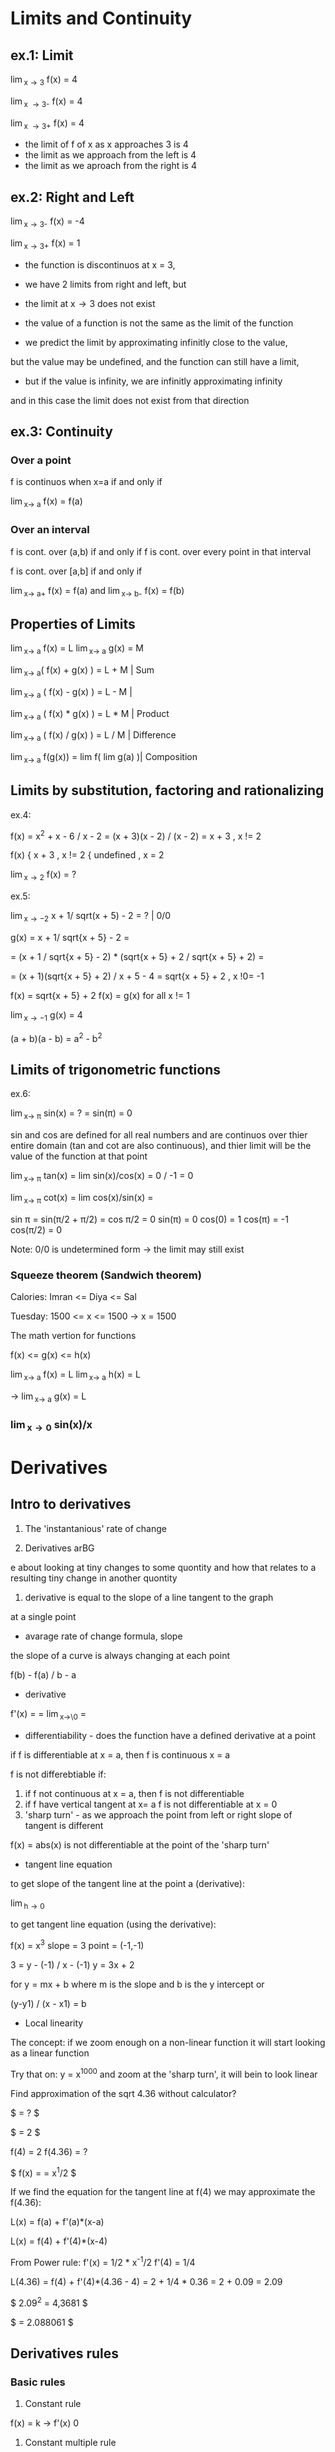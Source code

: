 * Limits and Continuity

** ex.1: Limit

\lim_{x\to 3} f(x) = 4

\lim_{x \to 3-} f(x) = 4

\lim_{x \to 3+} f(x) = 4

- the limit of f of x as x approaches 3 is 4
- the limit as we approach from the left is 4
- the limit as we aproach from the right is 4

** ex.2: Right and Left

\lim_{x\to 3-} f(x) = -4

\lim_{x\to 3+} f(x) = 1

- the function is discontinuos at x = 3,
- we have 2 limits from right and left, but
- the limit at x\to 3 does not exist

- the value of a function is not the same as the limit of the function
- we predict the limit by approximating infinitly close to the value,
but the value may be undefined, and the function can still have a limit,
- but if the value is infinity, we are infinitly approximating infinity
and in this case the limit does not exist from that direction


** ex.3: Continuity

*** Over a point
f is continuos when x=a if and only if

\lim_{x\to a} f(x) = f(a)

*** Over an interval

f is cont. over (a,b) if and only if
f is cont. over every point in that interval

f is cont. over [a,b] if and only if

\lim_{x\to a+} f(x) = f(a) and \lim_{x\to b-} f(x) = f(b) 

** Properties of Limits

\lim_{x\to a} f(x) = L   \lim_{x\to a} g(x) = M

\lim_{x\to a}( f(x) + g(x) ) = L + M     | Sum

\lim_{x\to a} ( f(x) - g(x) ) = L - M    |

\lim_{x\to a} ( f(x) * g(x) ) = L * M    | Product

\lim_{x\to a} ( f(x) / g(x) ) = L / M    | Difference

\lim_{x\to a} f(g(x)) = lim f( lim g(a) )| Composition



** Limits by substitution, factoring and rationalizing

ex.4:

f(x) = x^2 + x - 6 / x - 2 = (x + 3)(x - 2) / (x - 2) = x + 3 , x != 2

f(x) { x + 3     , x != 2
     { undefined , x = 2

\lim_{x\to 2} f(x) = ?

ex.5:

\lim_{x\to -2} x + 1/ sqrt(x + 5) - 2 = ?    | 0/0

g(x) = x + 1/ sqrt{x + 5} - 2 =

= (x + 1 / sqrt{x + 5} - 2) * (sqrt{x + 5} + 2 / sqrt{x + 5} + 2) =

= (x + 1)(sqrt{x + 5} + 2) / x + 5 - 4 = sqrt{x + 5} + 2 , x !0= -1

f(x) = sqrt{x + 5} + 2
f(x) = g(x) for all x != 1

\lim_{x\to -1} g(x) = 4


(a + b)(a - b) = a^{2} - b^{2}


** Limits of trigonometric functions

ex.6:

\lim_{x\to \pi} sin(x) = ? = sin(\pi) = 0

sin and cos are defined for all real numbers and are continuos
over thier entire domain (tan and cot are also continuous), and
thier limit will be the value of the function at that point


\lim_{x\to \pi} tan(x) = lim sin(x)/cos(x) = 0 / -1 = 0

\lim_{x\to \pi} cot(x) = lim cos(x)/sin(x) =

sin \pi = sin(\pi/2 + \pi/2) = cos \pi/2 = 0
sin(\pi) = 0
cos(0) = 1
cos(\pi) = -1
cos(\pi/2) = 0


Note: 0/0 is undetermined form -> the limit may still exist


*** Squeeze theorem (Sandwich theorem)

Calories:
Imran <= Diya <= Sal

Tuesday: 1500 <= x <= 1500    -> x = 1500

The math vertion for functions

f(x) <= g(x) <= h(x)

\lim_{x\to a} f(x) = L    \lim_{x\to a} h(x) = L

-> \lim_{x\to a} g(x) = L

*** \lim_{x\to 0} sin(x)/x



* Derivatives

** Intro to derivatives

1) The 'instantanious' rate of change

2) Derivatives arBG
e about looking at tiny changes to some quontity
and how that relates to a resulting tiny change in another quontity

3) derivative is equal to the slope of a line tangent to the graph
at a single point

- avarage rate of change formula, slope

the slope of a curve is always changing at each point

f(b) - f(a) / b - a

- derivative

f'(x) = \frac{df}{dx} = \lim_{x\to\0} = \frac{f(x+h) - f(x)}{h}

#+STARTUP: latexpreview
\frac{f(b) - f(a)}{b - a}
#+STARTUP: nolatexpreview

- differentiability - does the function have a defined derivative at a point

if f is differentiable at x = a, then f is continuous x = a

f is not differebtiable if:
1) if f not continuous at x = a, then f is not differentiable
2) if f have vertical tangent at x= a f is not differentiable at x = 0
3) 'sharp turn' - as we approach the point from left or right slope of tangent is different

f(x) = abs(x) is not differentiable at the point of the 'sharp turn'

- tangent line equation

to get slope of the tangent line at the point a (derivative):

\lim_{h\to 0} \frac{f(a + h) - f(a)}{h}

to get tangent line equation (using the derivative):

f(x) = x^3
slope = 3
point = (-1,-1)

3 = y - (-1) / x - (-1)
y = 3x + 2

for
y = mx + b
where m is the slope and b is the y intercept
or

(y-y1) / (x - x1) = b

- Local linearity

The concept:
if we zoom enough on a non-linear function it will
start looking as a linear function

[[./img/local_linearity.jpg]]

Try that on:
y = x^1000
and zoom at the 'sharp turn', it will bein to look linear

Find approximation of the sqrt 4.36 without calculator?

$ \sqrt{4.36} = ? $

$ \sqrt{4} = 2 $

f(4) = 2
f(4.36) = ?

$ f(x) = \sqrt{x} = x^1/2 $

If we find the equation for the tangent line at f(4) we may approximate the f(4.36):

L(x) = f(a) + f'(a)*(x-a)

L(x) = f(4) + f'(4)*(x-4)

From Power rule:
f'(x) = 1/2 * x^-1/2
f'(4) = 1/4

L(4.36) = f(4) + f'(4)*(4.36 - 4)
= 2 + 1/4 * 0.36
= 2 + 0.09
= 2.09

$ 2.09^2 = 4,3681 $

$ \sqrt{4.36} = 2.088061 $

** Derivatives rules

*** Basic rules

1) Constant rule

f(x) = k
-> f'(x) 0

2) Constant multiple rule

f(x) = k g(x)
-> f'(x) = k g'(x)

3) Sum rule
- of two functions

f(x) = g(x) + j(x)
-> f'(x) = g'(x) + j'(x)

*** Power rule

d/dx [x^n] = nx^n-1 , n != 0

NOTE:
derivative of x is 1x^0 = 1

*** Derivative of sin and cos

d/dx sin = cos

d/dx cos = -sin

*** Derivative of e^x and ln(x)

d/dx [sin x] = cos x
d/dx [cos x] = -sin x
d/dx [tan x] = 1/cos^2(x) = sec^2(x)

d/dx [e^x] = e^x

slope of the tangent line at any point on e^x equals the value of e^x

d/dx [ln x] = 1/x = x^-1

fills the gap in the power rule

d/dx [ln(4x)] = 4/4x

*** Product rule


d/dx[f(x) * g(x)] = f'(x)*g(x) + f(x)*g'(x)

*** Quotent rule

f(x) = u(x)/v(x)

f'(x) = u'(x)*v(x) - u(x)*v'(x) / [v(x)]^2

*** Chain Rule

the most common one, any time your function
can be used as composition of more than one funtions

h(x) = (sin x)^2 = sin^2(x)

h'(x) = dh/dx = 2sin(x) * cos(x)

from

a^2 = 2a
sin(x) = cos(x)

d/dx [f(g(x))] = f'(g(x)) * g'(x)

d/dx [f(g(h(x)))] = f'( g(h(x)) ) * g'(x) * h'(x)

Ex.:

d/dx [sin(ln(x^2))] = ?

f(x) = sin(x)  f'(x) = cos(x)
g(x) = ln(x)   g'(x) = 1/x
h(x) = x^2     h'(x) = 2x

cos(ln(x^2)) * 1/x^2 * 2x
= 2/x * cos(ln(x^2))

*** Log differentiation

d/dx [ln x] = 1/x

d/dx [log_a(x)] = 1 / (ln a) * x

Remember that:

log_a(b) = log_d(a) / log_d(b)

d/dx [log_4(x)] = 1 / (ln 4) * x


Ex:

d/dx [sin(ln(x^2))] = ?

f(x) = sin(x)
g(x) = ln(x)
h(x) = x^2

= cos(ln(x^2) * 1/x * 2x
= 2 * cos(ln(x^2))

*** Trigonometric function differentiation

d/dx[tan(x)] = d/dx[sin(x)/cos(x)] = 1/cos^2(x) = sec^2(x)

d/dx[cot(x)] = d/dx[cos(x)/six(x)] = -1/sin^2(x) = -csc^2(x)

d/dx[sec(x)] = d/dx[1/cos(x)] = sin(x)/cos^2(x)

d/dx[csc(x)] = d/dx[1/sin(x)] = -cos(x)/sin^2(x)

*** Second derivatives

*** Implicit differentiation


*** Parametric functions



* Existence theorems

if f(x) is continuous over the closed interval [a,b]

*** Intermediate Value Theorem

'There exist a c that lies on L'

Suppose f is a function continuous at every point
of the interval [a,b]:

- f will take on every value between
 f(a) and f(b) over the interval

- For any L between the value f(a) and f(b),
 there exists a number c in [a,b] for which f(c) = L

*** Extream Value Theorem

'There exist values where the function takes a maximum and a minimum'

f cont. over [a,b] -> Exists absolute maximum and
absolute minimum value of f

*** Mean Value Theorem

'If also differeniable over the open interval (a,b)
There exists a pint c where the derivative of f(x)
(slope of the tangent line at that point) is the same
as the avarage rate of change'


NOTE: Differentiability implies continuity

[[./img/existence_theorems_intro.jpg]]


* Using Derivatives to Analyze Functions

** L'Hopital's rule

Using derivatives to take limits
Useful in special case of undetermined form:

{0}/{0}

\infty/\infty

-\infty/\infty



\lim_{x\to a} f(x) = 0

and

\lim_{x\to a} g(x) = 0

and

\lim_{x\to a} \frac{f'(x)}{g'(x)} = L

Then:

\lim_{x\to a} \frac{f(x)}{g(x)} = L

[[./img/l'hopital's_rule.jpg]]

** Minimun and Maximum

f(c) is a relative maximum
if f(c) >= f(x)
for All x member of (c - h, c + h) for h > 0

f(d) is a relative minimum
if f(d) <= f(x)
for All x member of (d - h, d + h) for h > 0

** Analyzing a function with its derivative

When f'(x) is below the x axis f(x) is decreasing

Example:

f(x) = x^3 - 12x + 2
f'(x) = 3x^2 -12

3x^2 - 12 = 0
x^2 = 4
->
x = 2, x = -2

f'(2) = 0, f'(-2) = 0

so f(x) has critical points at x = 2 and x = -2

[[./img/analyzing_function_with_its_derivative.jpg]]

** Critical points

non endpoint, min or max at x = a ->
f'(a) = 0
f'(a) = undefined

but not when the function is also undefined at that point


Example: Finding critical points of a function

f(x) = xe^(-2x^2)

From product and chain rule:

f'(x) = d/dx[x]e^(-2x^2) + d/dx[e^(-2x^2)]x

= 1e^(-2x^2) + e^(-2x^2)*(-4x)*x

= e^(-2x^2) * (1 - 4x^2)

we can get it equal to 0 only when (1 - 4x^2) is equal to 0

1 - 4x^2 = 0
x^2 = 1/4
x = 1/2, x = -1/2

critical points are at 1/2 and -1/2



Example: Finding decreasing interval

f(x) = x^6 - 3x^5

f'(x) = 6x^5 - 15x^4

6x^5 - 15x^4 < 0

3x^4(2x - 5) < 0

(3x^4 < 0 AND 2x - 5 > 0) OR (3x^4 > 0 AND 2x - 5 < 0)

x^4 < 0 will never be less than 0 and x != 0

2x - 5 < 0

x < 5/2

-> the decreasing interval is

x < 0 OR x 0 > x < 5/2



Example: Finding inceasing interval

g'(x) = x^2 / (x - 2)^3


x^2 / (x - 2)^3 > 0

(x - 2)^3 > 0

x > 2

(2, \inf)


*** Practice:
Find critical points of:
01. g(x) = x^3 + x^2 + x
g'(x) = 3x^2 + 2x + 1
3x^2 + 2x + 1 = 0
3x(x + 2/3) = -1

It is never undefined or 0
No critical points

02. h(x) = sqrt(x^2 + 4)
h'(x) = 1/2(x^2 + 4)^-1/2 * 2x

x = 0 undifined

03. h(x) = e^(2x-6) - e
h'(x) = e^(2x-6) * d/dx[2x - 6]
= 2 * e^(2x-6)

2e^(2x-6) = 0 has no solutions and is never undefined
No critical points

04. h(x) = 4x^2 / x^2 - 1
h'(x) = (8x * (x^2 - 1)) - (2x * (4x^2)) / (x^2 -1)^2
= 8x^3 - 8x - 8x^3 / x^4 + 1
= -8x / x^4 + 1

x = 0 is undefined

05. f(x) = 2x^3 - 9x^2 + 12x
f'(x) = 6x^2 - 18x + 12
6x^2 - 18x + 12 = 0
6x(x - 3 + 12/6x) = 0
or
6(x - 1)(x - 2) = 0

x = 1 and x = 2

06. h(x) = e^(2x) / x - 3
h'(x) = 2e^(2x) * (x - 3) - e^(2x) / (x - 3)^2
= -7e^(2x) + 2x*e^2x = e^(2x)*(2x - 7)

x = 7/2 is equal to 0
x = -3 is undefind, but also h(x) is undefined so it is not a critical point

07.

** Finding relative extrema

Relative maximum
When does g' go from g'>0 to g'<0 (from positive to negative value)

Example: Find revalive extrema of g(x) = x^4 - x^5
g'(x) = 0 when

4x^3 - 5x^4 = 0
x^3(4 - 5x) = 0

x^3 = 0, x = 4/5 are critical points

g'(x) = undefined when
never

Analyze values (graph) of the derivative:

| interval   | value          | direction |
|------------+----------------+-----------|
| (-\inf, 0) | g'(-1) = -9    | dec       |
| (0, 1)     | g'(1/2) = 3/16 | inc       |
| (1, \inf)  | g'(1) = -1     | dec       |

Note:
it may be the case that derivative is 0, but that critical
point is not an extremum. For example when the value (graph)
is positive goes to 0 then back to being positive

|graph            | local exremum |
|-----------------+---------------|
| pos -> 0 -> neg | maximum       |
| neg -> 0 -> pos | minimum       |
| pos -> 0 -> pos | false         |
| neg -> 0 -> neg | false         |


[[./img/critical_point_intro.jpg]]

** Concavity

upwards concavity
downwards concavity

[[./img/concavity_intro.jpg]]

** Inflection points

An inflection point is a point on a graph where the slope goes from
decreasing to increasing, or from increasing to decreasing.
Point where we change concavity.

You can get them from first derivatives:

When f'(x) crosses the x-axis it is a min or max point for f(x)
When f'(x) reaches a min or max point it is an inflection point for f(x)

You can get them from second derivatives:

When f''(x) crosses the x-axis

| f''                             | f'                                 | f                                    |
|---------------------------------+------------------------------------+--------------------------------------|
| positive +                      | increasing up                      | concave up                           |
| negative -                      | decreasing down                    | concave down                         |
| crossing x-axis (changing sign) | extremum point (changes direction) | inflection point (changes concavity) |

*** Second derivative test

If you have:
h(8) = 5
h'(8) = 0
h''(8) = -4

Is (8,5) on f(x) a relative minimum, maximum point or
there is not enough information?

[[./img/second_derivative_test.jpg]]


** Finding Inflection points and Analyzing Concavity

Example:
Let g(x) = -x^4 +6x^2 - 2x - 3.
Find intervals where g(x) is concave upwards or downwards?

g'(x) = -4x^3 + 12x - 2

g''(x) = -12x^2 + 12

-12x^2 + 12 = 0
x^2 = 1
x = 1
x = -1

g''(-2) = -36   (-\inf, -1)   down

g''(0) = 12     (-1, 1)       up

g''(2) = -36    (1, \inf)     down



Example:
Let g(x) = 1/4x^4 - 4x^3 + 24x^2.
For what values of x does the graph of g have an inflection point?

g'(x) = 1x^3 - 12x^2 + 48x

g''(x) = 3x^2 - 24x + 48

3x^2 - 24x + 48 = 0
x = 4

But
f''(0) = 48    (0, 4)    pos

f''(4) = 0     0         0

f''(10) = 108  (4, 108)  pos

->

There is no inflection point

NOTE:
Remember to check for candidates
Remember that there might be inflection point on undefined values
Remember to check that f''(x) is actually crossing the x-axis

** Graphical Relationship between a function and its derivatives

*** Relationship between f and f'

[[./img/graphical_relation_f_f'.jpg]]

*** Relationship between f and anti-derivative

Anti-derivative

The Anti-derivative of a function is a function whose derivative is that
function

anti-derivative of f(x) is F(x)

d/dx F(x) = F'(x) = f(x)

[[./img/graphical_relation_f_F.jpg]]



* Accumulation and Rienmann Sums

** Definite Integral

one of the pilars of calcluus(along indefinite integrals and derivatives)

it os about an area under a graph represented as sum of infinitly small
parts betweem point a (lower bound) and point b(upper bound).

\int_{a}^{b} x^2 dx

[[./definite_integral.jpg]]

** Riemann approximation

[[./riemann_approximation.jpg]]


** Summation Notation

1 + 2 + 3 + 4 + ...  + 9 + 10

How to express it more concise?

\sum_{i=1}^{10} i

\sum_{i=0}^{50} \pi i^2 = \pi 0^2 + \pi 1^2 ... + \pi 49^2 + \pi 50^2



Example:
Consider 2 + 5 + 8 + 11:

\sum_{n=1}^{4} (3n - 1) = 3(1)-1 + 3(2)-1 + 3(3)-1 + 3(4)-1

\sum_{n=0}^{3} (2 + 3n) = 2+3(0) + 2+(3*1) + 2+(3*2) + 2+(3*3)



Example:
Consider

\sum_{n=1}^{4} \frac{k}{n+1} = k/2 + k/3 + k/4 + k/5

[[./riemann_sums_in_sum_notation.jpg]]

** Definite Integral as the Limit of a Riemann Sum

[[./img/definite_integral_as_limit_of_riemann_sum.jpg]]

** Definite Integral Properties

Midpoint:
if a <= b <= c, then:

\int_{a}^{b} dx = \int_{a}^{c} dx + \int_{c}^{b} dx

Zero-length interval:

\int_{a}^{a} dx = 0

Reverse interval (switching bounds):

\int_{a}^{b} f(x) dx = \lim_{n\to \inf} \sum_{i=0}^{n} f(x_i) \delta x, where \delta x = b - a / n


\int_{b}^{a} f(x) dx = \lim_{n\to \inf} \sum_{i=0}^{n} f(x_i) \delta x, where \delta x = a - b / n

= - \int_{a}^{b} f(x) dx

[[./img/switching_bounds.jpg]]


Sum/Difference:

y = f(x) + g(x)

\int_{a}^{b} (f(x) + g(x)) dx

\int_{0}^{1} (x^2 + sin(x)) dx = \int_{0}^{1} x^2 dx + \int_{0}^{1} sin(x) dx

[[./img/integrating_sums_of_functions.jpg]]


Constant multiple:

y = f(x)

y = s * f(x)

\int_{a}^{b} s * f(x) dx = s * \int_{a}^{b} f(x) dx

[[./img/integrating_scaled_function.jpg]]

** Functions defined by Integrals

G(x) = \int_{-3}^{x} g(t) dt

G(4) = \int_{-3}^{4} g(t) dt

G(8) = \int_{-3}^{8} g(t) dt

* Antiderivatives and Fundamential Theorem of Calculus

** Antiderivatives

derivative:

d/dx[x^{2}] = 2x

d/dx[x^{2} + 1] = 2x

d/dx[x^{2} + \pi] = 2x

antiderivative:
What is 2x the derivative of?

x^{2}, x^{2} + 1, x^{2} + \pi, x^{2} + "some constant term"

notation:

\int 2x dx = x^{2} + a

(the indefinite integral of 2x == the antiderivative of 2x)

** Fundamential Theorem of Calculus

"One should never try to prove anything that is not almost obvious"
- Alexader Grothendieck

integrals are an inverse of derivatives. If you take the derivative of
the Anti-derivative you get the function. The theorem connects
diferential and integral calculus.

first part:

[[./img/fundamental_theorem_of_calculus.jpg]]

second part:

[[./img/fundamental_theorem_of_calculus_second_part.jpg]]



** Indefinite Integral


** Improper Integral

Improper integrals are definite integrals that cover an unbounded area.
- one of the end points is unbounded

\int_{1}^{\inf} 1/x^{2} dx = \lim_{b\to\inf}\int_{1}^{b} 1/x^{2} dx

- endpoints are finite, but the integrated function is undounded

\int_{0}_{1} 1/sqrt{x} dx = \lim_{a\to 0+}\int_{a}_{1} 1/sqrt{x} dx

When our unbound area is finite, that is there exists such a limit
we say the integrak is convergent, else it is divergent.

So when a bound is \inf use limits:

Example:

\int_{1}^{\inf} 1/x^{2} dx

= \lim_{n\to\inf} \int_{1}^{n} 1/x^{2} dx

= \lim_{n\to\inf}[-1/x] = \lim_{n\to\inf} [1-1/n] = 1

In this case we say that the integral is convergent.



What if both bounds are \inf?

Example:

\int_{-\inf}^{\inf} 250/(25+x^{2})

= \int_{-\inf}^{0} f(x) dx + \int_{0}^{\inf} f(x) dx

= \lim_{n\to -\inf}\int_{n}^{0} f(x) dx + \lim_{m\to\inf}\int_{0}^{m} f(x) dx

= 50\pi (with trig substitution)



Divergent improper integral:

Example:

y = 1/x

\int_{1}^{\inf} 1/x dx = \lim_{n\ti\inf}\int_{1}^{n} 1/x dx

= \lim_{n\to\inf} ln(|x|) = \lim_{n\to\inf} ln(n) - ln(1) = \lim_{n\to\inf} ln(n) = \inf

This integral is divergent.



*** Reverse Power Rule

\int x^{n} dx = \frac{x^{n+1}}{n+1} + C iff n != -1

*** Sums

\int [f(x) + g(x)] dx = \int f(x) dx + \int g(x) dx

*** Multiples (Scalars)

\int 4x^{8} = 4 * \int x^{8}

Note: sometimes is better to first rewrite

\int x^{2}(3x - 1) dx = \int 3x^{3} - x^{2} = 3x^{4}/4 - x^{3}/3 + C

*** Indefinite Integral of 1/x

\int 1/x dx = \int x^{-1} = ln(x) + C, but for x != 0 and x > 0

it is undefined for negative values or 0. We need larger domain.

\int ln|x| + C

\int a/x dx = a * ln(x)

*** Indefinite Integral of sin, cos, e

\int sin(t) dt = - cos(t) + C

\int cos(t) dt = sin(t) + C

\int e^{a} dt = e^{a} + C

\int (e^{a} + 1/a) = \int e^{a} + \int |a| + C

*** Radicals

\int sqrt[m]{x^{n}} = \int \frac{x^{(n/m + 1)}}{n/m + 1} + C

\int (sqrt[m]{x})^{n} = \int \frac{x^{(n/m + 1)}}{n/m + 1}

*** Inverse Trig Functions

\int \frac{1}{sqrt(a^{2} - x^{2})} dx = arcsin(x/a) + C

\int \frac{1}{a^{2} + x^{2}} dx = 1/a arctan(x/a) + C

** Finding Definite Integrals

*** Reverse Power rule

\int_{-3}^{5} 4 dx = F(5) - F(-3) = 4*5 - (4 * -3) = 22

F'(x) = 4x


** u-substitution

basically it is unwinding the chain rule. A trick to ease the transforamtions.

\int (3x^{2} + 2x)e^{(x^{3} + x^{2})} dx

u = x^{3} + x^{2}

dx du/dx = (3x^{3} + 2x) dx

= \int e^{u} du = e^{u} + c = e^{(x^{3} + x^{2})} + c


Example:

[[./img/u-subtitution_mult_by_constatnt.jpg ]]

Defining u:

d/dx[ f(g(x)) ] = f'(g(x)) * g'(x)

[[./img/u-substitution_logarithmic_function.jpg]]

u-substitution: two ways to account for the limits of definite integrals

[[./img/u-substitution_definite_integrals.jpg]]

** Integration by Parts

Integration by parts is reversing the Product Rule:

\int f(x)*g'(x) dx = f(x)*g(x) - \int f'(x)*g(x) dx

Use when you have a product of two functions and you can take the derivative of
one and the antiderivative of the other without making things more complicated.

[[./img/integration_by_parts_graph.jpg]]

Examples:

\int x * cos(x) dx = x*sin(x) - \int 1 * cos(x) dx = x * sin(x) + cos(x)


\int ln(x) dx = \int ln(x) * 1 = x*ln(x) - \int 1/x * x dx = x * ln(x) - x


\int x^{2} e^{x} dx = x^{2}e^{x} - \int 2x e^(x) dx =
= x^{2}e^{x} - 2(xe^{x} - e^{x}) = x^{2}e^{x} - 2xe^{x} + 2e^{x}

2 \int x e^{x} dx = x e^{x} - \int 1e^{x} = xe^{x} - e^{x}  


\int e^{x}cos(x) dx = e^{x}sin(x) - \int e^{x}sin(x) dx

\int e^{x}sin(x) dx = -e^{x}cos(x) + \int e^{x}cos(x) dx

\int e^{x}cos(x) dx = e^{x}sin(x) + e^{x}cos(x) - \int e^{x} cos(x) dx

add \int e^{x}cos(x) dx to both sides:

(2\int e^{x}cos(x) dx) / 2 = (e^{x}sin(x) + e^{x}cos(x)) / 2

\int e^{x}cos(x) dx = ( e^{x}sin(x) + e^{x}cos(x) ) / 2


\int_{0}^{\pi} x cos(x) dx = x sin(x) + \int 1 * -sin(x) dx

x sin(x) + cos(x) = (\pi sin(\pi)) - (0 sin(0) + cos(0)) = -1 - (1) = -2


** Partial fraction expansion to evaluate integral



** Avarage value of a function

Over a closed interval:

[[./img/average_value_over_closed_interval.jpg]]

Mean value theorem for integrals:

if f(x) is continuous over [a,b] and diferentiable over (a,b) there exists
some number n, such as a < n < b AND f'(n) = (f(b) - f(a))/ (b - a)

meaning: f'(n) equals the slope of the line connecting a and b

Now see that those 2 are identical:

f'(n) = f(b)-f(a) / b-a  ===  \int_{a}^{b} f'(x) dx / b-a

g(x) = f'(x)

g(n) = 1 / (b-a) \int_{a}^{b} g(x) dx



* Differential Equations

** Intro

Differential equations are very useful for modeling and simulating phenomena
and understanding how they operate.

y'' + 2y' = 3y

f''(x) + 2f'(x) = 3f(x)

d^{2}y/dx^{2} + 2 * dy/dx = 3y

The solution to differential equation is a function, or a class of functions.
Not just a value or a set of values.

Example: A particle moves along a straight line. Its speed is inversely
proportional to the square of the distance, S it has traveled.

S = distance, dS/dt = Speed

dS/dt = k/S^{2}, which is a differential equation






** Separable equations

We have the equation:

dy/dx = -x/ye^{x}^{2}

We need a solution that goes through the point (0,1)
Hint: separate the ys and dys on one hand and integrate





* Series

** Infinite sequences

** Partial Sums


Example: Finding formula for nth member of a sequence.
The nth partial sum of the series \sum_{n=1}^{\inf}
is given by S_n = n + 1 / n + 10 Write a rule for a_n.

a_{1} + a_{2} + a_{3} + ... + a_{n-1} + a_{n}

S_{n-1} = n - 1 + 1 / n - 1 + 10 = n/n+9 

a_{n} = S_{n} - S_{n-1} = n+1/n+10 - n/n+9

simplified to: 9/(n+9)(n+10)


Example: Finding member of a sequence with given partial sum formula.
The nth partial sum of the series \sigma_{n=1}^{\inf} a_{n}
is given by S_{n} = n^2+1/n+1. What is a_{7}.

a_{7} = S_{7} - S_{6}

The 7th member = sum to the 7th - sum to the 6th


Infinite Series as a limit to partial sums:

Given an infinite series S and formula for a partial sum S_n does the
series converge or diverge?

S = \sigma_{n=1}^{\inf} = a_{1} + a_{2} + ...

S_{n} = 2n^{3} / (n+1)(n+2)

The sum S can be expressed as the limit as n approaches \inf of the
partial sum. Imagine a sequence of partial sums.

S = \lim_{n\to\inf} S_{n}

\lim_{n\to\inf} 2n^{3}/(n+1)(n+2) = \frac{2n}{1 + 3/n + 2/n^{2}}

The nominator is going to grow to \inf while the denominator to 1.
The series will diverge.



* Multivariable Calculus

** Thinking about Multivariable Functions

f(x) = x^{2}

f(x, y) = x^{2} + y

Output can be a vector. You can think of it as a point in space.
f(x, y) = [3x 2y]

These functions can be visualized in just 2 dimentions, where we
visualize the entire input space in associated color with each point.

If we have f(x, y) = x^{2} ... , the color tells us the size of the
output, and the lines, called contour lines, tell us which inputs
all share a constant output value.

[[./img/contour_plot.jpg]]

Surfaces in 3d space are mapping 2d input that moves into 3d
(Parametric surfaces).

[[./img/surfaces_in3d_space.jpg]]

[[./img/mapping0.jpg]]

[[./img/mapping1.jpg]]

Vector field is where every input point is associated with some kind
of vector which is the output of the function there.

In this case 2d input to 2d vector.

[[./img/vector_field.jpg]]

And also understanding functions as transformations of space is a
great way to connect multivariable calculus with linear algebra.

There is a huge value in analogy between 2d and 3d, beacause as soon as
you start to compare 2d and 3d, you start to see patterns for how it
could extend to other dimensions that you can't neccessarily visualize.

Every point in 2d space can be given a pair of numbers like (1, 3) that
serve as instructions. Also you can think of the reverse. Every time
that you have a pair of things you know that you should be thinking 2d.
In 3d there is a similar dichotomy between triplets of things and
points in 3d space. Same thing for vectors.

3d graphs:

f(x) = x^{2}
output is parabola

f(x, y) = x^{2} + y^{2}
inputs live on tha x, y plane
output is a surface that look like 3d parabola

if we modify the function to:
f(x, y) = 1/2(x^{2}+ y^{2})
the hight of every poit will be cut in half

Interpreting graphs with slices:

f(x, y) = cos(x)sin(y)

the graph is a bumpy 3d wave like surface.
If will take x = 0 we have a slice with a plane that sits on the x origin
If we cut the graph along that plane and draw a line over that spot
we get a line that looks like the sinosuidal wave.

If x = 0:
f(0, y) = cos(0)sin(y) = 1*sin(y)
and we are left only with the sin(y) function

If y = 0:
f(x, 0) = cos(y) * sin(0) = 0
everything looks like a constant function at 0, just a line along the x.

If y = \pi / 2
f(x, \pi/2) = cos(x)sin(\pi/2) = cos(x) * 1
looks like the graph of cos(x)

[[./img/slice0.jpg]]
[[./img/slice1.jpg]]
[[./img/slice2.jpg]]

Contour plots:

The idea is that we take a nd graph slice it with planes that are all
parallel to the x, y plane and represent values of z like:
z = -1, z = -2, z = 0, z = 1, z = 2
Now we draw the lines where this planes touch the surface of the graph
and squish them down flat on to the x, y plane. Now we have something
2d that still represents some of the outputs of our function.

Small step between lines means steepness, larger distances between lines
are much more shallow.

In the coloring warmer colors are high values while cooler colors are
lower values.

Parametric curves:

Consider: f(t) = [tcos(t) tsin(t)]
1 parameter functions that output 2d vector
parameter is fancy for input

f(0) = [0 0]
f(\pi/2) = [0 \pi/2]

We get a spiral pattern.

Parametric surfaces:

f(t,s) = [3cos(t) + cos(t)cos(t), 3sin(t) + sin(t)cos(t), sin(s)]

2d input to 3d output

f(0, \pi) = [2, 0, 0]

Suppose ew keep s to be a constant value and let t vary freely.
In this case we get a circle surface on the x, y.

If we do the opposite and keep just t a constant, we get another
circle surface on the z axis.

If we let them both run freely we get the z axis circle to becaome a 3d
surface circumventing the x, y surface. End result is a torus(doughnut).

Vector fields:

come up all the time in physics, fluid flow, electrodynamics.
It is a way of visualizing a functions that have the same number of
dimentions in their input as in their outpus.

f(x, y) = [y^{3} - 9y, x^{3} - 9x]

You have 2d in the input and 2d in the output so it must 4d
visualization. Instead what we do , we look only in the input space.
Only in the x, y plane. For each individual input point (like (1,2))
we are going to consider the vector that it outputs and attach that
vector to the point.

f(1,2) = [-10 -8]

We scale down the resulting vectors. Color may hint length of the vectors
where warm is long and cold is shorter.

You can describe flow of liquids with vector fields. The speed and
direction of a particle are described by the vector it is crossing
over.

Keeping the density coresponds to the concept of divergence.



** Derivatives of Multi-variable functions

*** Partial derivatives

f(x) = x^{2}
df/dx(2) = 2*2^{1}


f(x,y) = x^{2} y + sin(y)

NOTE: Notetion gets really confusing due the too many options available
most of them verbose and counter intuitive.

df/dx(x, y)
uses now the del simbol:
\partial f / \partial x(x, y)

also (with physics package):
\pdv f/ \pdv y(x, y)

f_{y}'(x) = f_{x} = df/dx



Computing the partial derivative at a point:

df/dx(1,2) and df/dy(1,2)

df/dx(1,2) = x^{2} * 2 + sin(2) | at x=1

= 4x + 0 = 4

df/dy(1,2) = 1^{2} * y + sin(y) | at y=2

= y + cos(y)


Graphical understanding of the partial derivatives:

f(x,y) = x^{2} y + sin(y)

df/dx(-1,1) = 2xy = -2*-1*1 = -2
df/dy(-1,1) = x^{2} + cos(y) = 1+0.9998... ~ 2

Treating y as a constant is basically like slicing the whole graph with a
plane that represents the constant y value. Sliding the plane along the
y axis represents the various y values.
In our example function if we cut the graph at that plane and draw the
line we get all the points on the graph where y = 1.

[[./img/graphical_partial_f_of_xy.jpg]]
[[./img/graphical_partial_dfdx.jpg]]
[[./img/graphical_partial_dfdy.jpg]]

Formal definition:

\frac{\partial f}{\partial y}(a,b)= \lim_{h\to 0} \frac{f(a, b+h)}{h} - f(a, b)

Symetry of second partial derivatives:

Schwarz's theorem if the second partial derivatives are
continuous at the relevant point than f_{xy} = f_{yx}.

f(x,y) = sin(x)y^{2}

f_x = cos(x)y^{2}
f_y= sin(x)2y

f_xx = -sin(x)y^{2}
f_xy = cos(x)2y
f_yx = cos(x)2y
f_yy = 2sin(x)

*** Gradient and partial derivatives

Gradient:

\nabla f = [f_{x} f_{y}]
\nabla f = [df/dx df/dy]

You can think of it as the full derivative, because it combines the
partial derivatives in a vector.

This function that outputs a vector can nicely be visualized with a vector
field. 

f(x, y) = x^{2} + y^{2}

\nabla f(x, y) =[2x 2y]

The output can be represented with a vectors pointing away from the
origin. The reason for that is if you have any given input point (x, y)
then the vector that that input point represents is [x, y], but the ouput
vector is [2x 2y], 2 times bigger(we attach the output vector to the tip
of the input vector, it has the same direction, but is twice as long).

We can use this gradient field to tell the direction of steepest ascent.
The length of the gradient vector tells you the steepness of the direction
of steepest ascent. In this case alway from the origin.

[[./img/gradient_graphs1.jpg]]
[[./img/gradient_graphs2.jpg]]
[[./img/gradient_graphs3.jpg]]

Gradient and Contour maps:

f(x,y) = xy


If the vector is crossing a contour line, it's perpendicular to that
contour line.
Lets zoom in on a region and draw the contour lines for f=2 and f=2.1.
We know that the vector points in the direction of steepest ascent.
If we imagine all the possible vectors at that point the quastion 

Gradient is always perpendicular to gradient lines.

[[./img/gradient_contour_maps.jpg]]

Directional derivative:

f(x,y) = x^{2} * y

v = [-1; 2]
w = [a; b]

The directional derivative uses a vector to represent the small nudges
in x and y directions. The small nudge is h that is approaching 0.

hv = [-h; 2h]

\nabla_v f(i\vec{a}) = \lim_{h\to 0} \frac{f(\vec{a} + h\vec{v}) -
f(\vec{a})}{h}


When you take a small nudge in the direction of that vector, what is
the resulting change to the output?

The formula for computing the directional derivative is:

\nabla_v f(x,y) = df/dv = \partial_{v} = a(df/dx) + b(df/dy)
= [a; b] . [df/dx; df/dy] = w . \nabla f

The last one is more flexible for many dimentions that are contained in
the vector w.

\nabla_{v} f(x,y) = [-1; 2].[df/dx; df/dy] = -1(df/dx) + 2(df/dy)

NOTE: the directional derivative is the dot product of the directional
vector and the gradient. The directional vector contains the scalars
for the nudges in all the dimentions. The gradient is the vector with
all the partial derivatives for all dimentions.

NOTE: use the unit vector (absolute value) when you think of slope
to normalize: frac{\nabla f . v}{||\vec(v)||}
When you are moving in the direction of the gradient, the rate at which the
function changes is given by the magnitude of the gradient.


*** Differentiating parametric curves

Vector-valued functions intro:

We are given the curve C: x = x(t), y = y(t), a <= t <= b
We are describing a curve using 2 parametric equations.

Vector-valued functions are in some ways a replacement for traditional
parameterization to describe a curve.


\vec{r}(t) is a position vector = x(t)*\hat{i} + y(t)*\hat{j}

\vec{r}(a) = x(a)*\hat{i} + y(a)*\hat{j}

[[./img/vector-valued_functions_intro.jpg]]

Vector-valued function differetiation:

\vec{r}(t) = x(t)*\hat{i} + y(t)*\hat{j}, a <= t <= b (a curve between a and b)

[d/dx; d/dy] \vec{r}(t) = 

TODO: finish vector valued functions

** Multivariable Chain Rule

f(x,y) = x^{2} * y

x(t) = cos(t)

y(t) = sin(t)

f(x(t), y(t))

You can think of t as just living on a number line, then x and y which
is just a plane, and then you have the output the value of f.
This composition of functions is taking a single point on t and moving it
over to 2d space and then from there, our multivariable function takes
that back down to 1d. It seems in this case we can treat it as a single
variable function and apply the regular product and chain rule.

d/dx f(cos(t), sin(t)) = (cos(t))^{2} * sin(t)
= (cos(t))^{2} * cos(t) + 2cos(t)sin(t) * -sin(t)
= F_{y} * dy/dt + F_{x} * dx/dt

F_{y} = 2xy
F_{x} = x^{2}
dx/dt = -sin(t)
dy/dt = cos(t)

[[./img/multivariable_chain_rule_simple.jpg]]

It becomes simpler if we take f as a vector valued function.
It is a dot product between the vector containing the partial derivatives
and the vector containing the ordinary derivatives. And they are both
special vectors. The gradiaent of f and the right one is the derivative
of v with respect to t.

\vec{v}(t) = [ x(t); y(t) ]

dv/dt = [ dx/dt ; dy/dt ]

F_{x}*dx/dt + F_{y}*dy/dt = [ F_{x}; F_{y} ] . [ dx/dt; dy/dt ] = \nable f . \vec{v}'(t)

And the more formal rule is:

\nabla f(\vec{v}(t)).\vec(v)'(t)

** Curvarture

Intuition:

Think of steering wheel, path curvarture and turning radius of a car.
The turning radius will be very big with slightly turned steering wheel
and the curvarture will be very small.

\Kapa = Radius of curvarture

\Kapa = 1 / R 

\||T_{i}|| = the unit tangent vector
s = arc lenght

The Unit tangent vector changes rapidly with high curves.

- The radius of a curvarture at a point is loosly speaking the radius of a
circle which fits the curve most snugly at that point.

- the curvarture, denoted \kapa, is 1 / the radius of the curvarture.

- in formulas curvarture is defined as the magnitude of the derivative of
a unit tangent vector function with respect to arc length

\kapa = \|| dT/ds \||

- the unit tangent vector tells you which direction you are moving, and
the rate at which it changes with respect to small steps ds along the
curve is a good indication of how quickly you are turning.

[[./img/curvarture.png]]

Let \vec{S}(t) be a function that defines a curve in the xy-plane.

\vec{S}(t) = [ x(t); y(t)]

\vec{s}(t) = [t - sin(t); 1 - cos(t)];

is the same as the parametric equation:

x(t) = t - sin(t)

y(t) = 1 - cos(t)

Computing curvarture:

- step 1: Find a unit tangent vector

define a vector-valued function T(t), which takes in the same parameter and
returns a unit vector which is tangent to the curve at the point \vec{s}(t).

- step 2: Find dT/ds

\||dT/ds\|| = \||dT/dt\|| / \||d\vec{s}/dt\|| 




** Curl

Intuition:

Again think of the vector field as a liquid, with molecules moving along //
the vector they are attached to at that point. In our example you may //
start to notice regions where a counterclockwise rotation is forming, //
here the curl is positive. Whereas, if it is clockwise rotation the curl //
is negative. If there is no specific rotation, some points come from the //
top right others from the bottom left, but there is no net rotation, //
those are regions with 0 curl.

2d curl formula:

\vec{v}(x, y) = [P(x, y); Q(x, y)]

2d-Curl \vec{v} (x, y) > 0

\partial P / \partial y < 0

\partial Q / \partial x > 0

[[./img/2d_curl0.png]]

so the more it looks like the described above perfect setting the more
the value of the 2d-curl in the formula below is positive:

2d-curl \vec{v}(x, y) = \partial Q / \partial x -  \partial P / \partial y 

Computing from the formula:

\vec{v}(x, y) = [P(x, y); Q(x, y)] = [y^{3} - 9y; x^{3} - 9x]

2d-curl \vec{v}(x, y) = 3x^{2} - 9 - (3y^{2} - 9)

if x = 3, y = 0

= 27 - 9 - 9 = 27

which is a positive number and we have a counter-clockwise rotation


** Laplacian (la-pla-si-an)

An operator in the same way that the divergence, the gradient, or the
curl, or even just the derivative are operators. Things that take a
function and give you another function. 

f(x, y)

\bigtriangleup f(x,y) = \nabla . \nabla f

use this big triangle up symbol for notation.

It is like second derivative, because the way it is defined is you take
the divergence of the gradient of f.

div(grad f)

\nabla . \nabla f

take the vector field that represents the gradient. Think of it as a
fluid in which the vectors point the derection of movement. These
vectors point in the direction of steepest ascend and the places
where they group are maxima. The places where they diverge from are
valleys, minima. So low divergence mean maximum point, high divergence
mean minimum point. 

So this Laplasian operator is like a measure how mush of a minimum is
this (x, y) point.

Analogius to the  second derivate when it is positive it is minimum.

Computation:

First find the gradient then multiply by the function

f(x, y) = 3 + cos(x/2) * sin(y/2)

[d/dx; d/dy] . f[df/dx; df/dy] = [d/dx; d/dy] . [1/2(-sin(x/2))*sin(y/2); cos(x/2)*1/2*cos(y) ] 

= (1/2 * 1/2 * -cos(x/2) * sin(y/2)) + (1/2 * 1/2 * -sin(y/2) * cos(x/2))

That is the divergence of the gradient field.

Explicit Laplacian Formula:

f(x_{1}, x_{2}, ..., x_{n})

\bigtriangleup f = [\partial / \partial x_{1}, ... , \partial / \partial x_{n}] .
[\partial f / \partialx_{1}, ..., \partial f / \partial x_{1}] =
\sum_{j=1}^{n} \partial/\partial x_{j} * \partial f/ \partial x_{j} = 
\sum_{j=1}^{n} \partial^{2}f / \partial x_{j}^{2}

Harmonic functions:

A Harmonic function is a one where the Laplacian is equal to 0.

\bigtriangleup f(x,y) = \nabla . \nabla f(x, y) = 0

So it must have second derivative = 0

f''(x) = 0,

and if we integrate:

f'(x) = c

f(x) = cx + k

we get a linear function.


** Jacobian

"A way to think of multi dimentional space as linear space with
certain approximations and keeping the factor of change the determinant"

Jacobian matrix:

[2 -3; 1 1] [x; y] = [2x + (-3)y; 1x + 1y]

Linear transformation:

[1; 0], [0; 1]

[2 -3; 1 1] [1; 0] = [2 + 0; 1 + 0] = [2; 1]

[2 -3; 1 1] [0; 1] = [0 + (-3); 0 + 1] = [-3; 1]; 

green vector lands at (2,1), and that corresponds very directly with the
fact that the first column of the matrix is [2;1] and similarly the red
vector lands at the coordinates [-3; 1], which is the second column.

[[./img/linear_transformation1.png]]
[[./img/linear_transformation2.png]]

A transformation is linear if it satisfies the properties:

+ L(a * \vec{v}) = a * L(\vec{v})

(the lin tran of scalar * vector must = scalar * lin tran of the vector)

+ L(\vec{v} + \vec{w}) = L(\vec{v}) + L(\vec{w})

+ L([x; y]) = L(x * [1; 0] + y * [0; 1])

x * L([1; 0]) + y * L([0; 1])

after the transformation the point (2,1) ends up at (1; 3)
that is the vector [2 ihat; 1 jhat] ends up still being [2 ihat; 1 jhat]
The basis vectors keep their relation linear after the trnsformation.

Local linearity for a multivariable function:

A lot of the concepts in multi-variable calculus are all about ideas
originally from lenear algebra and transferring those to apply to
nonlinear problems.

f([x; y]) = [x + sin(y); y + sin(y)]

when we apply the transformation it gets really wavy and curly, this is
not at all a linear transformation. You must store not just 4 numbers
but a lot more information to know where everything goes.

But lets simplify it and just look at the point

[\pi/2; 0] = [\pi/2 + sin(0); \pi/2 + sin(\pi/2)] = [\pi/2; 1] ~ [1.57; 1]

[[./img/nonlinear_transformation0.png]]

so the point moves just 1 unit up.
But this function has a nice property called local linearity.
If we zoom down enough the grid around the point starts to
look more like linear. Zoomed enough it approximates linear 
transformation. Same as with slopes and derivatives.

[[./img/local_linearity_multii-variable_calculus.png]]

The Jacobian matrix:

we are zooming at the point (-2, 1)

[\partialf_{1}/\partialx   \partialf_{1}/\partialy;
 \partialf_{2}/\partialx   \partialf_{2}/\partialy]

don't take the function, evaluate it at that point. When you evaluate
each of the partial derivatives at that point you a 2x2 matrix that is
going to represent the linear transformation that this location looks
like ones you have zoomed in. This matrix is called the Jacobian matirix.
It is fundamentally supposed to represent what a transformation looks
like when you zoom in near a specific point.

Computing the Jacobian matrix:

f([x; y]) = [x + sin(y); y + sin(y)]

at point (-2, 1)

[\partial f_{1}/\partial x   \partial f_{1}/\partial y;
 \partial f_{2}/\partial x   \partial f_{2}/\partial y]

compute the partial derivatives and plug in the values:

[1 cos(y); cos(x) 1] = [1 cos(1); cos(-2) 1] = [1 0.54;-0.42 1]

The Jacobian determinant:

det([3 1; 0 2]) = 3*2 - 1*0 = 6

You compute it by the diagonals, but there is a geometric intuition.
You can think of the determinant as a measure of how much this
transformation streches or squishes space. How the unit square(the one
composed by the unit vectors) gets stretched out.

By factor of 6 in our example.

[[./img/determinant0.png]]
[[./img/determinant1.png]]


det([1 cos(y); cos(x) 1]) = 1 * 1 - cos(y) * cos(x) = 1 - (cos(-2) * cos(1))
= 1 - (-0.42 * 0.54) = 1 + 0.227 = 1.227

The are tend to get stretched by factor of 1.227 around the point (-2,1)



* Applications

** Quadratic approximations

** The Hessian matrix [he-shan]

organizes all second partial derivatives inyo a matrix,
its determinant is the formula for the second partial derivative test

notation is: H(f), Hf, or H_{f}

- it only makes sense for scalar-valued functions
- the object H_{f} is a matrix with functions as entries,
meant to be evaluated at some point (x_{0}, y_{0}, \dots)
You may call it a matrix-valued function.

Hessian determinant:

[[./img/hessian_determinant.jpg]]

Computing the Hessian:

f(x,y) = x^{3} - 2xy - y^{6} at point (1,2)

first partial derivatives:

f_{x} = 3x^{2} - 2y

f_{y} = -2x - 6y^{5}

second partial derivatives:

f_{xx} = 6x

f_{xy} = -2

f_{yx} = -2

f_{yy} = -30y^{-4}

H_{f}(x,y) = [ f_{xx} f_{xy}; f_{yx} f_{yy}] = [ 6x -2; -2 -30y^{4}] = [6 -2;
-2 -480]

det(H_{f}) = 6 * (-480) - (-2)*(-2) = -2884



** Multivariable Maxima and Minima

You may want to maximaze a profit function or minimaze a cost function.

In 3d space:
Find a point where the tangent plane has no slope. At this point the
gradient is equal to a zero vector. This is a maxima, minima or a saddle point. 

[[./img/multivariable_maxima_and_minima.jpg]]

Lets use vector notation for our input: x

Formal definition of a local maximum:
A scalar-valued function f has a local maximum x_{0} if there exists some
positive number r > 0, thought of as a radius, such that the following
statement is true:

f(x) <= f(x_{0}) for all x such that |x-x_{0}| < r

[[./img/formal_2d_maximum.jpg]]

Respectively for a local minimum:

f(x) >= f(x_{0}) for all x such that |x-x_{0}| < r



Saddle points:

Consider the graph of f(x,y) = x^{2} - y^{2}.

\partial f/ \partial x = 2x, \partial f/ \partial y = 2y

(x,y) = (0,0)

At that point we have a tangent plane that is flat, but if we cut the
graph at each line it looks like a maximum point at y and it looks like
a miminum point at x. At x it is a u shaped up faceing parabola and at
y it is an upside down parabola. Looks like the x and y directions
disagree.


Second derivative test:

In sigle variable calculus if f'' < 0 it is a maximum if f'' > 0 it is
a minimum else if 0 it is undetermined.

Second partial derivative test:

In multivariable world it is similar. We look for the gradient to be
the zero vector. 

f(x,y) = x^{4} - 4x^{2} + y^{2}

f_{x} = 4x^{3} - 8x = 4x(x^{2} - 2) = 0
f_{y} = 2y = 0

y = 0
x = 0, x = \pm \sqrt{2}

(0,0), (sqrt{2}, 0), (-sqrt(2), 0)

[[./img/second_partial_derivative1.jpg]]

the second partial derivative with respect to x is:

\partial^{2}f/\partial x^{2} = 12x^{2} - 8

if we plug in \sqrt{2} we get positive concavity, meaning it looks
like local a minimum:

12\sqrt{2} - 8 = 16

12 * 0 - 8 = -8

For just x it looks like: Max, Min, Min

[[./img/second_partial_derivative2.jpg]]

But the second partial derivative with respect of y is:

\partial^{2}f/\partial y^{2} = 2

meaning that there is positive concavity everywhere. Both directions
agree about the 2 minimums but disagree about the 1st point:

x: Max, Min, Min

y: Min, Min, Min

[[./img/second_partial_derivative3.jpg]]

But to make full conclusion we need to take into account the mixed
term: \partial^{2}f/\partial y \partial x

H = f_{xx}(x_{0},y_{0})f_{yy}(x_{0}, y_{0}) - f_{xy}(x_{0}, y_{0})^{2}

if H < 0, then (x_{0}, y_{0}) is a saddle point

if H > 0, then  (x_{0}, y_{0}) is either a maximum or a minimum point and:

    if f_{xx}(x_{0},y_{0}) < 0, (x_{0},y_{0}) is a local maximum

    if f_{xx}(x_{0},y_{0}) > 0, (x_{0},y_{0}) is a local minimum

    (you can use f_{yy}(x_{0},y_{0} instead)

if H = 0, we do not have enough information to tell

Loose intuition:

[[./img/second_derivative_intuition.jpg]]

the last mixed partial derivative term in the formula is telling how much
the function looks like the grapj of f(x,y) = xy, which is the graph that
captures all of the diagonal disagreement. It competes with the x and y
directions. If they agree strongly you have to substract a very large amount
in order to pull it back to negative.


Ex: Find and classify all critical points of a function.

f(x,y) = 3x^{2}y - y^{3} - 3x^{2} - 3y^{2}

f_{x} = 6xy - 6

f_{y} = 3x^{2} - 3y^{2} - 6y

6xy - 6 = 6x(y - 1) , which = 0 at x = 0 OR y = 1

1st we plug in x = 0:

3(0^{2}) - 3y^{2} - 6 y = -3y(y + 2) , which = 0 at y = 0 OR y = -2 

2nd we plug in y = 1:

3x^{2} - 9 = 3(x^{2} - 3) , which = 0 at x = \pm \sqrt{3} 

The critical points are:

(0,0), (0,-2), (\sqrt{3}, 1), (-\sqrt{3}, 1)

The second partial derivatives:

f_{xx} = 6y - 6

f_{yy} = -6 - 6

f_{xy} = 6x

The second partial derivative test:

(6y - 6) * (-6y - 6) - (6x)^{2}

(0,0) = -6 * -6 = 36

(0,-2) = -18 * 6 = -108

(\sqrt{3}, 1) = -(36 * 3) = -108

(-\sqrt{3}, 1) = -(36 * 3) = -108

Analyze:

only te 1st point (0,0) is > 0, it has nagative concavity in both directions
-6 and -6, so it has to be a maximum. The rest are saddle point.



** Constrained Optimization

*** The Lagrange multiplier

Maximaze f(x,y) = x^{2}y

on the set of x^{2}+y^{2} = 1

it is a circle on the x-y plane of the graph (the unit circle).
if will look at the contour graph of the x-y plane each line represents a
constant value for f(x,y). f(x,y) = 0.1, will be below the circle,
f(x,y) = 1, will be above the circle. The 1st intersects with the circle
while the second does not and it is off the constrained.

[[./constrained_optimization1.jpg]]

The key observation here is that the maximum happens when the lines are tangent
to the circle. 

[[./constrained_optimization2.jpg]]

If we include the vector field (the vectors are penpendicular to the contour
line they cross). Ifwe zoom at the point on the circle where the function is
maximazed we have a curve that represents the constrained and a curve
that represents the contour. We need them to be tangent. Here we use the
gradient. If you walk along the contour the function isn't changing value, so
you want to walk in a perpendicular direction where the value is changing most
rapidly. So at that point of tangency the gradient of f, \nabla f will be a
vector penpendicular to both curves. 

and if we define g(x,y) = x^{2} + y^{2}

there will be a vector \nabla g also penpendicular to both curves and
proportional to \nabla f. If x_{m}, y_{m} is that point:

\nabla f(x_{m}, y_{m}) = \lambda \nabla g(x_{m}, y_{m})

where \lambda is the proportionality constant known as the Lagrange multiplier.

[2xy; x^{2}] = \lambda [2x; 2y]

the problem is described by the 3 equations:

2xy = \lambda 2x

x^{2} = \lambda 2y

x^{2} + y^{2} = 1

The 3rd tells us will need to be on this unit circle and the top 2 tells us
what is necessary in order for our contour lines, the contour of f and the
contour of g to be perfectly tangent with each other.

if x != 0 then:

2xy = \lambda 2x \to 2y = 2\lambda \to y = \lambda

x^{2} = \lambda 2y \to x^{2} = 2y^{2} \to x = +- sqrt{2/3}

x^{2} + y^{2} = 1 \to y^{2} = 1/3 \to y = +-\sqrt{1\3}

else:

x = 0 and y = 0 so the constrained is off

so:

f(\sqrt{2/3}, \sqrt{1/3}) = 2/3 * sqrt{1/3}

Summary:

Find the gradient of the function, find the gradient of the constrained
function and set them equal to each other.



*** The Lagrangian

It is just repackiging it into something more useful for a computer

function:

f(x, y) = x^{2}e^{y}y

constraint:

g(x, y) = x^{2} + y^{2} = c

\nabla f

\nabla g

[[./constrained_optimization1.jpg]]

\newcommand{\Lagr}{\mathcal{L}}

\mathcal{L}

\Lagr(x,y, \lambda) = f(x,y) - \lambda * (g(x,y) - c)

\nabla \Lagr = 0

[\Lagr_{x}; \Lagr_{y}; \Lagr_{\lambda}] = [0; 0; 0]





* Pre Calculus

# Trigonometry
# Linear Algebra


* Trigonometry
** Radians

Degrees seem to be historic artefact(coinsidance)
Radians are more rational(neutral, universal)

1 radian = 1 part of the circle with length equal to the radius
1 radian = 1 radius

How many radians in a 360deg(circle)?

c = 2πr
360 deg = c / r = 2πr / r = 2π radians
180 deg = π radians
1 deg   = π / 180
1 radian = 180 / π

** Unit circle definitions of sin and cos

  Unit circle - a circle with radius

[[./img/unit_circle.jpg]]

  We have a right angled triangle between the x and radius
  Theta is the angle between the x and radius

  soh cah toa - works well with triangles where the angle is
  less than 90 deg, but breaks on the circle

  sin Theta = Opposite/Hypotenuse = a / 1 = a

  cos Theta = Opposite/Hypotenuse = b / 1 = b

  The point (a,b) on the circle gives us the sin and cos of Theta


  tangens, cosecant, secant and cotangent:

  tan T = sin T / cos T = opposite / adjacent

  csc T = 1 / sin T = hypotenuse / opposite = h / a

  sec T = 1 / cos T = hypothenuse / adjacent = h / b

  cot T = 1 / tan A = adjacent / opposite = b / a

  Some specieal values:

  sin 0  = 0
  sin 30 = 1/2
  sin 45 = sqrt(2)/2
  sin 60 = sqrt(3)/2
  sin 90 = 1

|   T  | sin T | cos T |
|------+-------+-------|
|  0   |   0   |   1   |
| π/2  |   1   |   0   |
|  π   |   0   |  -1   |
| 3π/2 |  -1   |   0   |
|  2π  |   0   |   1   |

  Pytagorean identity

  cos^2(T) + sin^2(T) = 1

  Double angle identities:

  sin(2x) = 2 * sin(x) * cos(x)
  cos(2x) = cos^{2}(x) - sin^{2}(x)
          = 2 cos^{2}(x) - 1
          = 1 - 2sin^{2}(x)

  tan(2x) = 2tan(x) / 1 - tan^{2}(x)

  Power reducing identities:

  sin^{2}(x) = (1 - cos(2x)) / 2
  cos^{2}(x) = (1 + cos(2x)) / 2
  tan^{2}(x) = (1 - cos(2x)) / (1 + cos(2x))



  [[./img/sine_cosine_identities_symmetry.jpg]]

*** Features of sinusoidal functions

    - midlane:

    - amplitude:
      how far does the function vary from the midline

    - period:
      how much to change x to go to the same point in the cycle

*** Tau or Pi

 π = c / d = c / 2r

 Eulers formula:

 e^{i}T = cos(T) + sin(T)

 Eulers identity:

 e^{i} \pi + 1 = 0

 Tau = c / r = 2\pi = 6.283185...

 C = \tau * r

 π/2 = \tau/4 radians

 e^{i}\tau = cos(\tau) + i * sin(\tau) = 1 + 0 = 1

** Inverce Trig functions

sin^{-1}(x) , arcsin is defined as sin(y) = x

tan^{-1}(x) , arcsin is defined as tan(y) = x


| \theta    | sin(\theta)                      | cos(\theta)                      | tan(\theta)                      |
|-----------+----------------------------------+----------------------------------+----------------------------------|
| arcsin(x) | sin(arcsin(x)) = x               | cos(arcsin(x)) = sqrt(1-x^2)     | tan(arcsin(x)) = x / sqrt(1-x^2) |
| arctan(x) | sin(arctan(x)) = x / sqrt(1+x^2) | cos(arctan(x)) = 1 / sqrt(1+x^2) | tan(arctan(x) = x                |

d/dx arcsin(x) = 1 / sqrt(1-x^{2})

d/dx arccos(x) = - 1 / sqrt(1-x^{2})

d/dx arctan(x) = 1 / 1 + x^{2}

d/dx arcot(x) = - 1 / 1 + x^{2}

** Hyperbolic Trig functions

cosh x = e^{x} + e^{-x} / 2

sinh x = e^{x} - e^{-x} / 2

NOTE: read as [kosch] and [sinch]


* Algebra

** Properties of exponents

x^{n} * x^{m} = x^{n+m}

x^{n}/x^{m}   = x^{n-m}

(x^{n})^{m}   = x^{n*m}

(x * y)^{n} = x^{n} * y^{n}

(x/y)^{n}   = x^{n}/y^{n}

1/(x^{n})   = 1 * x^{-n}

x^{(3/4)}   = x^{(1/4)}^{3}

\sqrt[3]{x} = x^{1/3}

** Properties of logarithms

| Name              | Rule                                  |
|-------------------+---------------------------------------|
| The product rule  | log_{b}(MN) = log_{b}(M) + log_{b}(N) |
| The quotient rule | log_{b}(M/N) = log_{b}(M) - log_b(N)  |
| The power rule    | log_{b}(M^{p}) = p log_{b}(M)         |

Change of base:

log_{b}(a) = log_{x}(a) / log_{x}(b)
